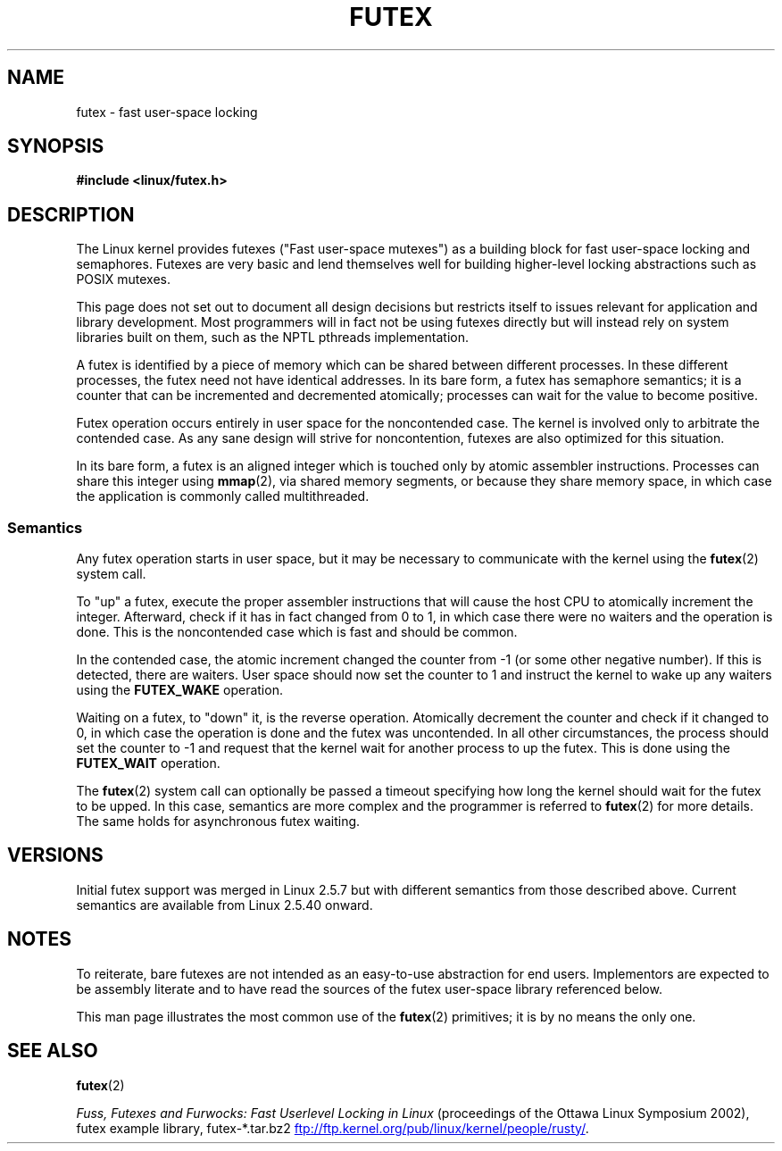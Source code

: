 .\" This manpage has been automatically generated by docbook2man
.\" from a DocBook document.  This tool can be found at:
.\" <http://shell.ipoline.com/~elmert/comp/docbook2X/>
.\" Please send any bug reports, improvements, comments, patches,
.\" etc. to Steve Cheng <steve@ggi-project.org>.
.\"
.\" %%%LICENSE_START(MIT)
.\" This page is made available under the MIT license.
.\" %%%LICENSE_END
.\"
.TH FUTEX 7 2012-08-05 "Linux" "Linux Programmer's Manual"
.SH NAME
futex \- fast user-space locking
.SH SYNOPSIS
.nf
.B #include <linux/futex.h>
.fi
.SH DESCRIPTION
.PP
The Linux kernel provides futexes ("Fast user-space mutexes")
as a building block for fast user-space
locking and semaphores.
Futexes are very basic and lend themselves well for building higher-level
locking abstractions such as POSIX mutexes.
.PP
This page does not set out to document all design decisions
but restricts itself to issues relevant for
application and library development.
Most programmers will in fact not be using futexes directly but will
instead rely on system libraries built on them,
such as the NPTL pthreads implementation.
.PP
A futex is identified by a piece of memory which can be
shared between different processes.
In these different processes, the futex need not have identical addresses.
In its bare form, a futex has semaphore semantics;
it is a counter that can be incremented and decremented atomically;
processes can wait for the value to become positive.
.PP
Futex operation occurs entirely in user space for the noncontended case.
The kernel is involved only to arbitrate the contended case.
As any sane design will strive for noncontention,
futexes are also optimized for this situation.
.PP
In its bare form, a futex is an aligned integer which is
touched only by atomic assembler instructions.
Processes can share this integer using
.BR mmap (2),
via shared memory segments, or because they share memory space,
in which case the application is commonly called multithreaded.
.SS Semantics
.PP
Any futex operation starts in user space,
but it may be necessary to communicate with the kernel using the
.BR futex (2)
system call.
.PP
To "up" a futex, execute the proper assembler instructions that
will cause the host CPU to atomically increment the integer.
Afterward, check if it has in fact changed from 0 to 1, in which case
there were no waiters and the operation is done.
This is the noncontended case which is fast and should be common.
.PP
In the contended case, the atomic increment changed the counter
from \-1  (or some other negative number).
If this is detected, there are waiters.
User space should now set the counter to 1 and instruct the
kernel to wake up any waiters using the
.B FUTEX_WAKE
operation.
.PP
Waiting on a futex, to "down" it, is the reverse operation.
Atomically decrement the counter and check if it changed to 0,
in which case the operation is done and the futex was uncontended.
In all other circumstances, the process should set the counter to \-1
and request that the kernel wait for another process to up the futex.
This is done using the
.B FUTEX_WAIT
operation.
.PP
The
.BR futex (2)
system call can optionally be passed a timeout specifying how long
the kernel should
wait for the futex to be upped.
In this case, semantics are more complex and the programmer is referred
to
.BR futex (2)
for
more details.
The same holds for asynchronous futex waiting.
.SH VERSIONS
.PP
Initial futex support was merged in Linux 2.5.7
but with different semantics from those described above.
Current semantics are available from Linux 2.5.40 onward.
.SH NOTES
.PP
To reiterate, bare futexes are not intended as an easy-to-use
abstraction for end users.
Implementors are expected to be assembly literate and to have read
the sources of the futex user-space library referenced
below.
.PP
This man page illustrates the most common use of the
.BR futex (2)
primitives; it is by no means the only one.
.\" .SH AUTHORS
.\" .PP
.\" Futexes were designed and worked on by Hubertus Franke
.\" (IBM Thomas J. Watson Research Center),
.\" Matthew Kirkwood, Ingo Molnar (Red Hat) and
.\" Rusty Russell (IBM Linux Technology Center).
.\" This page written by bert hubert.
.SH SEE ALSO
.BR futex (2)

.IR "Fuss, Futexes and Furwocks: Fast Userlevel Locking in Linux"
(proceedings of the Ottawa Linux Symposium 2002),
futex example library, futex-*.tar.bz2
.UR ftp://ftp.kernel.org\:/pub\:/linux\:/kernel\:/people\:/rusty/
.UE .
